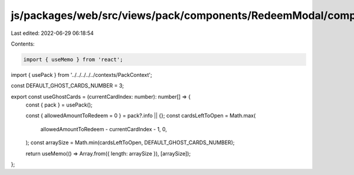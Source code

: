 js/packages/web/src/views/pack/components/RedeemModal/components/ClaimingStep/hooks/useGhostCards.ts
====================================================================================================

Last edited: 2022-06-29 06:18:54

Contents:

.. code-block:: ts

    import { useMemo } from 'react';
import { usePack } from '../../../../../contexts/PackContext';

const DEFAULT_GHOST_CARDS_NUMBER = 3;

export const useGhostCards = (currentCardIndex: number): number[] => {
  const { pack } = usePack();

  const { allowedAmountToRedeem = 0 } = pack?.info || {};
  const cardsLeftToOpen = Math.max(
    allowedAmountToRedeem - currentCardIndex - 1,
    0,
  );
  const arraySize = Math.min(cardsLeftToOpen, DEFAULT_GHOST_CARDS_NUMBER);

  return useMemo(() => Array.from({ length: arraySize }), [arraySize]);
};


